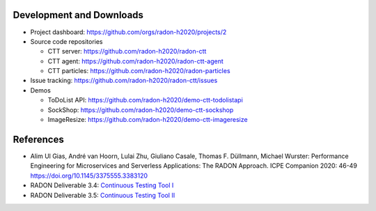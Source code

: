 Development and Downloads
~~~~~~~~~~~~~~~~~~~~~~~~~

- Project dashboard: https://github.com/orgs/radon-h2020/projects/2

- Source code repositories

  - CTT server: https://github.com/radon-h2020/radon-ctt
  - CTT agent: https://github.com/radon-h2020/radon-ctt-agent
  - CTT particles: https://github.com/radon-h2020/radon-particles

- Issue tracking: https://github.com/radon-h2020/radon-ctt/issues

- Demos

  - ToDoList API: https://github.com/radon-h2020/demo-ctt-todolistapi
  - SockShop: https://github.com/radon-h2020/demo-ctt-sockshop
  - ImageResize: https://github.com/radon-h2020/demo-ctt-imageresize


References
~~~~~~~~~~

- Alim Ul Gias, André van Hoorn, Lulai Zhu, Giuliano Casale, Thomas F. Düllmann, Michael Wurster: Performance Engineering for Microservices and Serverless Applications: The RADON Approach. ICPE Companion 2020: 46-49 https://doi.org/10.1145/3375555.3383120
- RADON Deliverable 3.4: `Continuous Testing Tool I <https://radon-h2020.eu/wp-content/uploads/2020/07/D3.4-Continuous-testing-tool-I.pdf>`_
- RADON Deliverable 3.5: `Continuous Testing Tool II <https://radon-h2020.eu/wp-content/uploads/2021/09/D3.5-Continuous-testing-tool-II.pdf>`_

